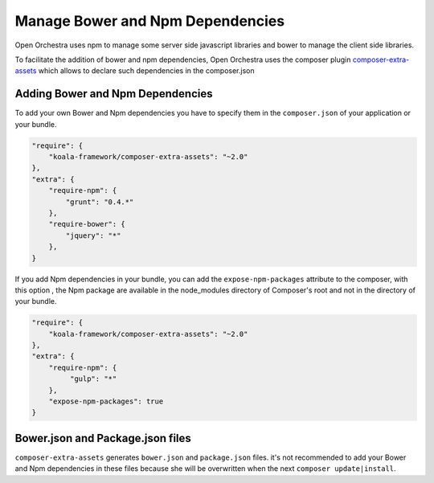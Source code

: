 Manage Bower and Npm Dependencies
=================================

Open Orchestra uses npm to manage some server side javascript libraries and
bower to manage the client side libraries.

To facilitate the addition of bower and npm dependencies, Open Orchestra uses the composer plugin
`composer-extra-assets`_ which allows to declare such dependencies in the composer.json

Adding Bower and Npm Dependencies
---------------------------------

To add your own Bower and Npm dependencies you have to specify them in the ``composer.json`` of your
application or your bundle.

.. code-block:: javascript

    "require": {
        "koala-framework/composer-extra-assets": "~2.0"
    },
    "extra": {
        "require-npm": {
            "grunt": "0.4.*"
        },
        "require-bower": {
            "jquery": "*"
        },
    }

If you add Npm dependencies in your bundle, you can add the ``expose-npm-packages``
attribute to the composer, with this option , the Npm package are available in the node_modules 
directory of Composer's root and not in the directory of your bundle.

.. code-block:: javascript

    "require": {
        "koala-framework/composer-extra-assets": "~2.0"
    },
    "extra": {
        "require-npm": {
             "gulp": "*"
        },
        "expose-npm-packages": true
    }

Bower.json and Package.json files
---------------------------------

``composer-extra-assets`` generates ``bower.json`` and ``package.json`` files.
it's not recommended to add your Bower and Npm dependencies in these files because she will be overwritten
when the next ``composer update|install``.

.. _`composer-extra-assets`: https://github.com/koala-framework/composer-extra-assets
